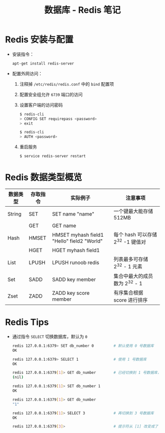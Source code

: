 #+TITLE:      数据库 - Redis 笔记

* 目录                                                    :TOC_4_gh:noexport:
- [[#redis-安装与配置][Redis 安装与配置]]
- [[#redis-数据类型概览][Redis 数据类型概览]]
- [[#redis-tips][Redis Tips]]

* Redis 安装与配置
  + 安装指令：
    #+BEGIN_SRC bash
      apt-get install redis-server
    #+END_SRC

  + 配置外网访问：
    1. 注释掉 ~/etc/redis/redis.conf~ 中的 ~bind~ 配置项
    2. 配置安全组允许 ~6739~ 端口的访问
    3. 设置客户端的访问密码
       #+BEGIN_SRC bash
         $ redis-cli
         > CONFIG SET requirepass <password>
         > exit

         $ redis-cli
         > AUTH <password>
       #+END_SRC
    4. 重启服务
       #+BEGIN_SRC bash
         $ service redis-server restart
       #+END_SRC

* Redis 数据类型概览
  |----------+----------+--------------------------------------------+-----------------------------------|
  | 数据类型 | 存取指令 | 实际例子                                   | 注意事项                          |
  |----------+----------+--------------------------------------------+-----------------------------------|
  | String   | SET      | SET name "name"                            | 一个键最大能存储 512MB            |
  |          | GET      | GET name                                   |                                   |
  |----------+----------+--------------------------------------------+-----------------------------------|
  | Hash     | HMSET    | HMSET myhash field1 "Hello" field2 "World" | 每个 hash 可以存储 2^32 -1 键值对 |
  |          | HGET     | HGET myhash field1                         |                                   |
  |----------+----------+--------------------------------------------+-----------------------------------|
  | List     | LPUSH    | LPUSH runoob redis                         | 列表最多可存储 2^32 - 1 元素      |
  |----------+----------+--------------------------------------------+-----------------------------------|
  | Set      | SADD     | SADD key member                            | 集合中最大的成员数为 2^32 - 1     |
  |----------+----------+--------------------------------------------+-----------------------------------|
  | Zset     | ZADD     | ZADD key score member                      | 有序集合根据 score 进行排序       |
  |----------+----------+--------------------------------------------+-----------------------------------|

* Redis Tips  
  + 通过指令 ~SELECT~ 切换数据库，默认为 ~0~
    #+BEGIN_SRC bash
      redis 127.0.0.1:6379> SET db_number 0         # 默认使用 0 号数据库
      OK

      redis 127.0.0.1:6379> SELECT 1                # 使用 1 号数据库
      OK

      redis 127.0.0.1:6379[1]> GET db_number        # 已经切换到 1 号数据库，注意 Redis 现在的命令提示符多了个 [1]
      (nil)

      redis 127.0.0.1:6379[1]> SET db_number 1
      OK

      redis 127.0.0.1:6379[1]> GET db_number
      "1"

      redis 127.0.0.1:6379[1]> SELECT 3             # 再切换到 3 号数据库
      OK

      redis 127.0.0.1:6379[3]>                      # 提示符从 [1] 改变成了 [3]
    #+END_SRC

